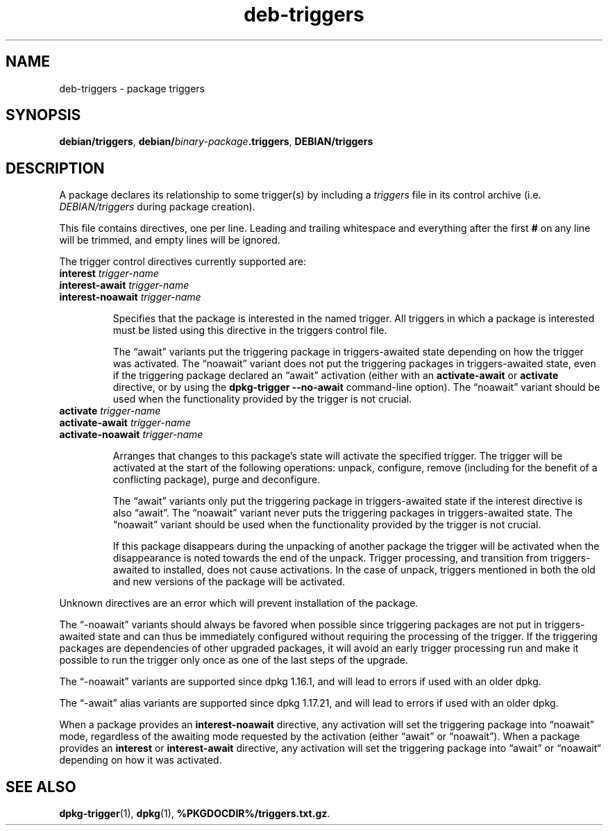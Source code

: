 .\" dpkg manual page - deb-triggers(5)
.\"
.\" Copyright © 2008, 2013-2015 Guillem Jover <guillem@debian.org>
.\" Copyright © 2011, 2014 Raphaël Hertzog <hertzog@debian.org>
.\"
.\" This is free software; you can redistribute it and/or modify
.\" it under the terms of the GNU General Public License as published by
.\" the Free Software Foundation; either version 2 of the License, or
.\" (at your option) any later version.
.\"
.\" This is distributed in the hope that it will be useful,
.\" but WITHOUT ANY WARRANTY; without even the implied warranty of
.\" MERCHANTABILITY or FITNESS FOR A PARTICULAR PURPOSE.  See the
.\" GNU General Public License for more details.
.\"
.\" You should have received a copy of the GNU General Public License
.\" along with this program.  If not, see <https://www.gnu.org/licenses/>.
.
.TH deb\-triggers 5 "%RELEASE_DATE%" "%VERSION%" "dpkg suite"
.ad l
.nh
.SH NAME
deb\-triggers \- package triggers
.
.SH SYNOPSIS
.BR debian/triggers ", " debian/ \fIbinary-package\fP .triggers ", "
.B DEBIAN/triggers
.
.SH DESCRIPTION
A package declares its relationship to some trigger(s) by including
a \fItriggers\fP file in its control archive (i.e. \fIDEBIAN/triggers\fP
during package creation).
.PP
This file contains directives, one per line. Leading and trailing whitespace
and everything after the first \fB#\fP on any line will be trimmed, and
empty lines will be ignored.
.PP
The trigger control directives currently supported are:
.TP
\fBinterest\fP \fItrigger-name\fP
.TQ
\fBinterest\-await\fP \fItrigger-name\fP
.TQ
\fBinterest\-noawait\fP \fItrigger-name\fP
.IP
Specifies that the package is interested in the named trigger. All
triggers in which a package is interested must be listed using this
directive in the triggers control file.
.IP
The “await” variants put the triggering package in triggers\-awaited
state depending on how the trigger was activated.
The “noawait” variant does not put the triggering packages in
triggers\-awaited state, even if the triggering package declared an
“await” activation (either with an \fBactivate\-await\fP or \fBactivate\fP
directive, or by using the \fBdpkg\-trigger\fP \fB\-\-no\-await\fP
command-line option).
The “noawait” variant should be used when the functionality provided
by the trigger is not crucial.
.TP
\fBactivate\fP \fItrigger-name\fP
.TQ
\fBactivate\-await\fP \fItrigger-name\fP
.TQ
\fBactivate\-noawait\fP \fItrigger-name\fP
.IP
Arranges that changes to this package's state will activate the
specified trigger. The trigger will be activated at the start of
the following operations: unpack, configure, remove (including for
the benefit of a conflicting package), purge and deconfigure.
.IP
The “await” variants only put the triggering package in triggers\-awaited
state if the interest directive is also “await”.
The “noawait” variant never puts the triggering packages in
triggers\-awaited state.
The “noawait” variant should be used when the functionality provided
by the trigger is not crucial.
.IP
If this package disappears during the unpacking of another package
the trigger will be activated when the disappearance is noted
towards the end of the unpack. Trigger processing, and transition
from triggers\-awaited to installed, does not cause activations.
In the case of unpack, triggers mentioned in both the old and new
versions of the package will be activated.
.PP
Unknown directives are an error which will prevent installation of the
package.
.PP
The “\-noawait” variants should always be favored when possible since
triggering packages are not put in triggers\-awaited state and can thus
be immediately configured without requiring the processing of the trigger.
If the triggering packages are dependencies of other upgraded packages,
it will avoid an early trigger processing run and make it possible
to run the trigger only once as one of the last steps of the upgrade.
.PP
The “\-noawait” variants are supported since dpkg 1.16.1, and
will lead to errors if used with an older dpkg.
.PP
The “\-await” alias variants are supported since dpkg 1.17.21, and
will lead to errors if used with an older dpkg.
.PP
When a package provides an \fBinterest\-noawait\fP directive, any activation
will set the triggering package into “noawait” mode, regardless of the
awaiting mode requested by the activation (either “await” or “noawait”).
When a package provides an \fBinterest\fP or \fBinterest\-await\fP directive,
any activation will set the triggering package into “await” or “noawait“
depending on how it was activated.
.
.SH SEE ALSO
.BR dpkg\-trigger (1),
.BR dpkg (1),
.BR %PKGDOCDIR%/triggers.txt.gz .
